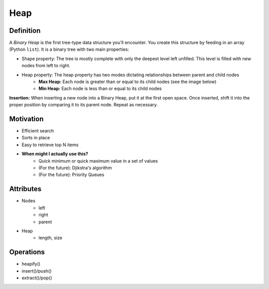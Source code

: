 .. slideconf:: 
    :autoslides: False

.. slide:: Heap
    :level: 1

    .. rst-class:: left

    A *Binary Heap* is the first tree-type data structure you'll encounter. You create this structure by feeding in an array (Python ``list``). It is a binary tree with two main properties:

    * Shape property: The tree is mostly complete with only the deepest level left unfilled. This level is filled with new nodes from left to right.
    * Heap property: The heap property has two modes dictating relationships between parent and child nodes
        - **Max Heap:** Each node is greater than or equal to its child nodes (see the image below)
        - **Min Heap:** Each node is less than or equal to its child nodes
          
    **Insertion:** When inserting a new node into a Binary Heap, put it at the first open space. Once inserted, shift it into the proper position by comparing it to its parent node. Repeat as necessary.


    .. image:: https://upload.wikimedia.org/wikipedia/commons/6/60/Binary_heap_indexing.png
        :width: 400px
        :alt: An example of a Binary Heap. Source: https://en.wikipedia.org/wiki/Heap_(data_structure)

.. slide:: Motivation 
    :level: 2

    .. rst-class:: build

    * Efficient search
    * Sorts in place
    * Easy to retrieve top N items
    * **When might I actually use this?**
        - Quick minimum or quick maximum value in a set of values
        - (For the future): Djikstra's algorithm
        - (For the future): Priority Queues
       

.. slide:: Attributes 
    :level: 2

    .. rst-class:: build

    * Nodes
        - left
        - right
        - parent

    * Heap 
        - length, size


.. slide:: Operations 
    :level: 2

    .. rst-class:: build

    * heapify()
    * insert()/push()
    * extract()/pop()


=====
Heap
=====

Definition
==========

A *Binary Heap* is the first tree-type data structure you'll encounter. You create this structure by feeding in an array (Python ``list``). It is a binary tree with two main properties:

- Shape property: The tree is mostly complete with only the deepest level left unfilled. This level is filled with new nodes from left to right.
- Heap property: The heap property has two modes dictating relationships between parent and child nodes
    - **Max Heap:** Each node is greater than or equal to its child nodes (see the image below)
    - **Min Heap:** Each node is less than or equal to its child nodes
      
**Insertion:** When inserting a new node into a Binary Heap, put it at the first open space. Once inserted, shift it into the proper position by comparing it to its parent node. Repeat as necessary.

.. image:: https://upload.wikimedia.org/wikipedia/commons/6/60/Binary_heap_indexing.png
    :width: 250px
    :alt: An example of a Binary Heap. Source: https://en.wikipedia.org/wiki/Heap_(data_structure)

Motivation
==========

* Efficient search
* Sorts in place
* Easy to retrieve top N items
* **When might I actually use this?**
    - Quick minimum or quick maximum value in a set of values
    - (For the future): Djikstra's algorithm
    - (For the future): Priority Queues


Attributes
==========

* Nodes
    - left
    - right
    - parent

* Heap 
    - length, size


Operations
==========

* heapify()
* insert()/push()
* extract()/pop()

